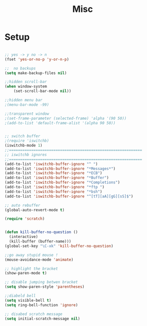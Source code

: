 #+TITLE: Misc 
#+OPTIONS: toc:nil num:nil ^:nil


* Setup

#+BEGIN_SRC emacs-lisp

;; yes -> y no -> n
(fset 'yes-or-no-p 'y-or-n-p)

;;  no backups
(setq make-backup-files nil)

;;hidden scroll-bar
(when window-system
    (set-scroll-bar-mode nil))

;;hidden menu bar
;(menu-bar-mode -99)

;;transparent window
;(set-frame-parameter (selected-frame) 'alpha '(90 50))
;(add-to-list 'default-frame-alist '(alpha 90 50))


;; switch buffer
;(require 'iswitchb)
(iswitchb-mode 1)
;;============================================================
;; iswitchb ignores
;;============================================================
(add-to-list 'iswitchb-buffer-ignore "^ ")
(add-to-list 'iswitchb-buffer-ignore "*Messages*")
(add-to-list 'iswitchb-buffer-ignore "*ECB")
(add-to-list 'iswitchb-buffer-ignore "*Buffer")
(add-to-list 'iswitchb-buffer-ignore "*Completions")
(add-to-list 'iswitchb-buffer-ignore "*ftp ")
(add-to-list 'iswitchb-buffer-ignore "*bsh")
(add-to-list 'iswitchb-buffer-ignore "^[tT][aA][gG][sS]$")

;; auto rebuffer 
(global-auto-revert-mode t) 

(require 'scratch)


(defun kill-buffer-no-question ()
  (interactive)
  (kill-buffer (buffer-name)))
(global-set-key "\C-xk" 'kill-buffer-no-question)

;;go away stupid mouse !
(mouse-avoidance-mode 'animate)

;; highlight the bracket 
(show-paren-mode t)

;; disable jumping betwen bracket
(setq show-paren-style 'parentheses)

;;diabeld bell
(setq visible-bell t)
(setq ring-bell-function 'ignore)

;; disabed scratch message
(setq initial-scratch-message nil)


#+END_SRC





